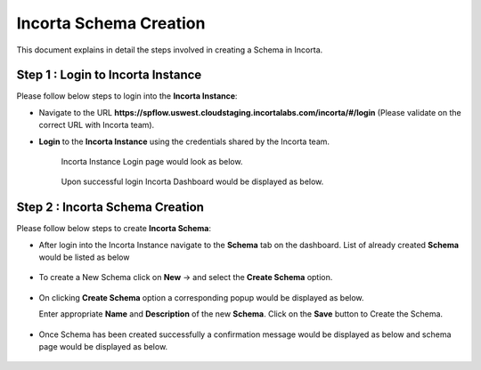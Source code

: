 Incorta Schema Creation
====

This document explains in detail the steps involved in creating a Schema in Incorta.

Step 1 : Login to Incorta Instance
-------------------------

Please follow below steps to login into the **Incorta Instance**:

* Navigate to the URL **https://spflow.uswest.cloudstaging.incortalabs.com/incorta/#/login** (Please validate on the correct URL with Incorta team).
* **Login** to the **Incorta Instance** using the credentials shared by the Incorta team. 
   
   Incorta Instance Login page would look as below.

   .. figure:: ../../_assets/incorta/schema-creation-1.png
      :width: 60%
      :alt: Incorta User Guide
	  
   Upon successful login Incorta Dashboard would be displayed as below.

   .. figure:: ../../_assets/incorta/schema-creation-2.png
      :width: 60%
      :alt: Incorta User Guide

Step 2 : Incorta Schema Creation
----------------

Please follow below steps to create **Incorta Schema**:

* After login into the Incorta Instance navigate to the **Schema** tab on the dashboard. List of already created **Schema** would be listed as below

   .. figure:: ../../_assets/incorta/schema-list.png
      :width: 60%
      :alt: Incorta User Guide
	  
* To create a New Schema click on **New** -> and select the **Create Schema** option.

   .. figure:: ../../_assets/incorta/schema-new-create.png
      :width: 60%
      :alt: Incorta User Guide
	  
* On clicking **Create Schema** option a corresponding popup would be displayed as below.

  Enter appropriate **Name** and **Description** of the new **Schema**. Click on the **Save** button to Create the Schema.

   .. figure:: ../../_assets/incorta/schema-create-popup.png
      :width: 60%
      :alt: Incorta User Guide
	  
* Once Schema has been created successfully a confirmation message would be displayed as below and schema page would be displayed as below.

   .. figure:: ../../_assets/incorta/schema-create-confirmation.png
      :width: 60%
      :alt: Incorta User Guide
